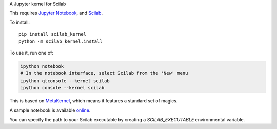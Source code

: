 A Jupyter kernel for Scilab

This requires `Jupyter Notebook <http://jupyter.readthedocs.org/en/latest/install.html>`_, and `Scilab <http://www.scilab.org/download/latest>`_.

To install::

    pip install scilab_kernel
    python -m scilab_kernel.install

To use it, run one of:

.. code:: shell

    ipython notebook
    # In the notebook interface, select Scilab from the 'New' menu
    ipython qtconsole --kernel scilab
    ipython console --kernel scilab

This is based on `MetaKernel <http://pypi.python.org/pypi/metakernel>`_,
which means it features a standard set of magics.

A sample notebook is available online_.

You can specify the path to your Scilab executable by creating a `SCILAB_EXECUTABLE` environmental variable.

.. _online: http://nbviewer.ipython.org/github/calysto/scilab_kernel/blob/master/scilab_kernel.ipynb
